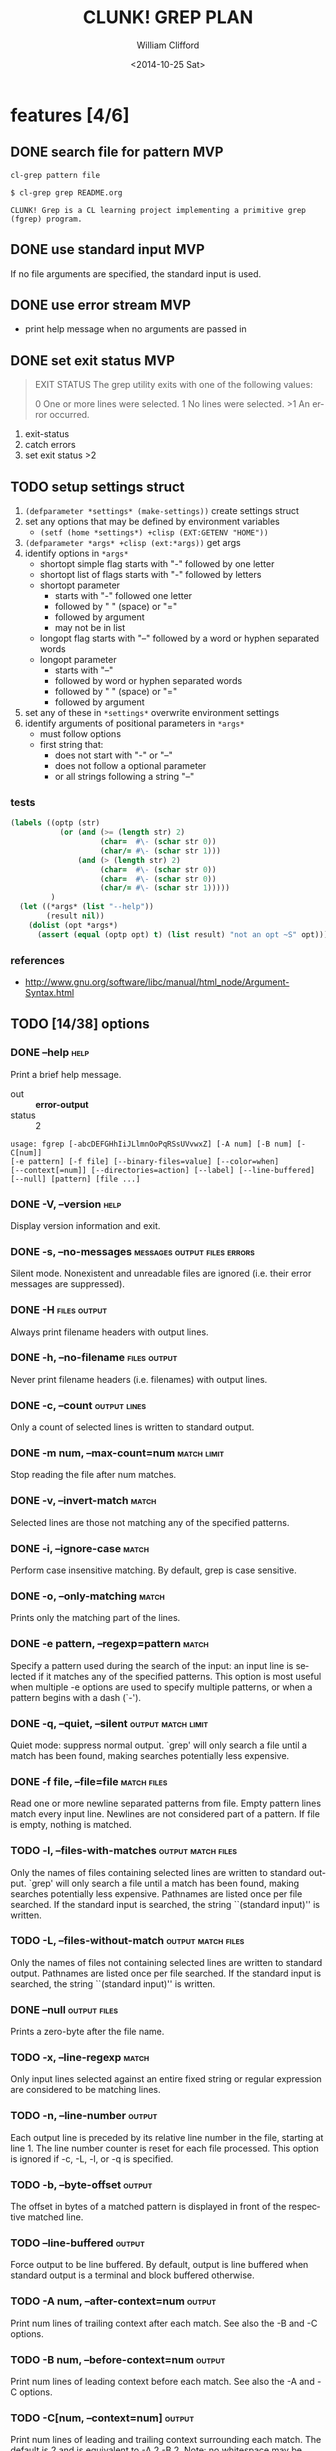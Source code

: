 #+TITLE: CLUNK! GREP PLAN
#+DATE: <2014-10-25 Sat>
#+AUTHOR: William Clifford
#+EMAIL: wobh@yahoo.com
#+DESCRIPTION: Development plan for Clunk Grep
#+KEYWORDS: common-lisp, experiment
#+LANGUAGE:  en
#+OPTIONS:   H:6 num:t toc:nil \n:nil @:t ::t |:t ^:t -:t f:t *:t <:t
#+OPTIONS:   TeX:t LaTeX:t skip:nil d:nil todo:t pri:nil tags:not-in-toc
#+INFOJS_OPT: view:nil toc:nil ltoc:t mouse:underline buttons:0 path:http://orgmode.org/org-info.js
#+EXPORT_SELECT_TAGS: export
#+EXPORT_EXCLUDE_TAGS: noexport
#+LINK_UP:   
#+LINK_HOME: 
#+XSLT:

* features [4/6]
** DONE search file for pattern 					:MVP:
~cl-grep pattern file~

#+BEGIN_EXAMPLE
$ cl-grep grep README.org

CLUNK! Grep is a CL learning project implementing a primitive grep
(fgrep) program.
#+END_EXAMPLE

** DONE use standard input						:MVP:
If no file arguments are specified, the standard input is used.
** DONE use error stream						:MVP:
- print help message when no arguments are passed in
** DONE set exit status 						:MVP:
#+BEGIN_QUOTE
EXIT STATUS
     The grep utility exits with one of the following values:

     0     One or more lines were selected.
     1     No lines were selected.
     >1    An error occurred.
#+END_QUOTE

1. exit-status
2. catch errors
3. set exit status >2

** TODO setup settings struct
1. =(defparameter *settings* (make-settings))= create settings struct
2. set any options that may be defined by environment variables
   - =(setf (home *settings*) +clisp (EXT:GETENV "HOME"))=
3. =(defparameter *args* +clisp (ext:*args))= get args
5. identify options in =*args*=
   - shortopt simple flag starts with "-" followed by one letter
   - shortopt list of flags starts with "-" followed by letters
   - shortopt parameter 
     + starts with "-" followed one letter
     + followed by " " (space) or "="
     + followed by argument
     + may not be in list
   - longopt flag starts with "--" followed by a word or hyphen separated words
   - longopt parameter 
     + starts with "--"
     + followed by word or hyphen separated words
     + followed by " " (space) or "="
     + followed by argument
6. set any of these in =*settings*= overwrite environment settings
7. identify arguments of positional parameters in =*args*=
   - must follow options
   - first string that:
     - does not start with "-" or "--"
     - does not follow a optional parameter
     - or all strings following a string "--"

*** tests
#+BEGIN_SRC lisp
  (labels ((optp (str)
             (or (and (>= (length str) 2)
                      (char=  #\- (schar str 0))
                      (char/= #\- (schar str 1)))
                 (and (> (length str) 2)
                      (char=  #\- (schar str 0))
                      (char=  #\- (schar str 0))
                      (char/= #\- (schar str 1)))))
           )
    (let ((*args* (list "--help"))
          (result nil))
      (dolist (opt *args*)
        (assert (equal (optp opt) t) (list result) "not an opt ~S" opt))))
#+END_SRC

*** references
- http://www.gnu.org/software/libc/manual/html_node/Argument-Syntax.html

** TODO [14/38] options
*** DONE --help                                                        :help:
Print a brief help message.

- out :: *error-output*
- status :: 2

#+BEGIN_EXAMPLE
usage: fgrep [-abcDEFGHhIiJLlmnOoPqRSsUVvwxZ] [-A num] [-B num] [-C[num]]
[-e pattern] [-f file] [--binary-files=value] [--color=when]
[--context[=num]] [--directories=action] [--label] [--line-buffered]
[--null] [pattern] [file ...]
#+END_EXAMPLE

*** DONE -V, --version                                                 :help:
Display version information and exit.

*** DONE -s, --no-messages                     :messages:output:files:errors:
Silent mode. Nonexistent and unreadable files are ignored (i.e. their
error messages are suppressed).

*** DONE -H                                                    :files:output:
Always print filename headers with output lines.

*** DONE -h, --no-filename                                     :files:output:
Never print filename headers (i.e. filenames) with output lines.

*** DONE -c, --count                                           :output:lines:
Only a count of selected lines is written to standard output.

*** DONE -m num, --max-count=num                                :match:limit:
Stop reading the file after num matches.

*** DONE -v, --invert-match                                           :match:
Selected lines are those not matching any of the specified patterns.
*** DONE -i, --ignore-case                                            :match:
Perform case insensitive matching. By default, grep is case sensitive.

*** DONE -o, --only-matching                                          :match:
Prints only the matching part of the lines.
*** DONE -e pattern, --regexp=pattern                                 :match:
Specify a pattern used during the search of the input: an input line
is selected if it matches any of the specified patterns. This option
is most useful when multiple -e options are used to specify multiple
patterns, or when a pattern begins with a dash (`-').

*** DONE -q, --quiet, --silent                           :output:match:limit:
Quiet mode: suppress normal output. `grep' will only search a file
until a match has been found, making searches potentially less
expensive.

*** DONE -f file, --file=file                                   :match:files:
Read one or more newline separated patterns from file.  Empty pattern
lines match every input line.  Newlines are not considered part of a
pattern. If file is empty, nothing is matched.

*** TODO -l, --files-with-matches                        :output:match:files:
Only the names of files containing selected lines are written to
standard output. `grep' will only search a file until a match has been
found, making searches potentially less expensive. Pathnames are
listed once per file searched. If the standard input is searched, the
string ``(standard input)'' is written.

*** TODO -L, --files-without-match                       :output:match:files:
Only the names of files not containing selected lines are written to
standard output. Pathnames are listed once per file searched. If the
standard input is searched, the string ``(standard input)'' is
written.

*** DONE --null                                                :output:files:
Prints a zero-byte after the file name.

*** TODO -x, --line-regexp                                            :match:
Only input lines selected against an entire fixed string or regular
expression are considered to be matching lines.

*** TODO -n, --line-number                                           :output:
Each output line is preceded by its relative line number in the file,
starting at line 1. The line number counter is reset for each file
processed. This option is ignored if -c, -L, -l, or -q is specified.

*** TODO -b, --byte-offset                                           :output:
The offset in bytes of a matched pattern is displayed in front of the
respective matched line.

*** TODO --line-buffered                                             :output:
Force output to be line buffered. By default, output is line buffered
when standard output is a terminal and block buffered otherwise.

*** TODO -A num, --after-context=num                                 :output:
Print num lines of trailing context after each match. See also the -B
and -C options.

*** TODO -B num, --before-context=num                                :output:
Print num lines of leading context before each match. See also the -A
and -C options.

*** TODO -C[num, --context=num]                                      :output:
Print num lines of leading and trailing context surrounding each
match. The default is 2 and is equivalent to -A 2 -B 2. Note: no
whitespace may be given between the option and its argument.

*** TODO --context[=num]                                             :output:
Print num lines of leading and trailing context. The default is 2.

*** TODO --exclude                                                    :files:
If specified, it excludes files matching the given filename pattern
from the search. Note that --exclude patterns take priority over
--include patterns, and if no --include pattern is specified, all
files are searched that are not excluded. Patterns are matched to the
full path specified, not only to the filename component.

*** TODO --include                                                    :files:
If specified, only files matching the given filename pattern are
searched. Note that --exclude patterns take priority over --include
patterns. Patterns are matched to the full path specified, not only to
the filename component.

*** TODO -D action, --devices=action                                  :files:
Specify the demanded action for devices, FIFOs and sockets. The
default action is `read', which means, that they are read as if they
were normal files. If the action is set to `skip', devices will be
silently skipped.

*** TODO -d action, --directories=action                               :dirs:
Specify the demanded action for directories. It is `read' by default,
which means that the directories are read in the same manner as normal
files. Other possible values are `skip' to silently ignore the
directories, and `recurse' to read them recursively, which has the
same effect as the -R and -r option.

*** TODO -R, -r, --recursive                                           :dirs:
Recursively search subdirectories listed.

*** TODO --exclude-dir                                                 :dirs:
If -R is specified, it excludes directories matching the given
filename pattern from the search. Note that --exclude-dir patterns
take priority over --include-dir patterns, and if no --include-dir
pattern is specified, all directories are searched that are not
excluded.

*** TODO --include-dir                                                 :dirs:
If -R is specified, only directories matching the given filename
pattern are searched. Note that --exclude-dir patterns take priority
over --include-dir patterns.

*** TODO -O                                                           :links:
If -R is specified, follow symbolic links only if they were explicitly
listed on the command line. The default is not to follow symbolic
links.

*** TODO -S                                                           :links:
If -R is specified, all symbolic links are followed. The default is
not to follow symbolic links.

*** TODO -p                                                           :links:
If -R is specified, no symbolic links are followed. This is the default.

*** TODO -a, --text                                                   :files:
Treat all files as ASCII text. Normally grep will simply print
``Binary file ... matches'' if files contain binary characters. Use of
this option forces grep to output lines matching the specified
pattern.
 
*** TODO -I                                                           :files:
Ignore binary files.  This option is equivalent to
--binary-file=without-match option.

*** TODO -U, --binary                                                 :files:
Search binary files, but do not attempt to print them.

*** TODO --binary-files=value                                         :files:
Controls searching and printing of binary files. Options are binary,
the default: search binary files but do not print them; without-match:
do not search binary files; and text: treat all files as text.

*** -F, --fixed-strings                                               :match:
Interpret pattern as a set of fixed strings (i.e. force grep to behave
as fgrep).

*** -y                                                                :match:
Equivalent to -i. Obsoleted.

* TODO Tests
  :PROPERTIES:
  :header-args: :tangle-mode (identity #o700) :noweb yes :padline no :mkdirp yes
  :END:
** TODO [0/4] unit
*** TODO =write-match= text
#+BEGIN_SRC lisp
  (let* ((outstr (make-string-output-stream))
         (*standard-output* outstr)
         (subject "foo bar baz qux")
         (expects (format (mesg-match *messages*) subject)))
    (write-match subject)
    (equal expects (get-output-stream-string outstr)))
#+END_SRC
*** TODO =seek-pattern= pattern text
#+BEGIN_SRC lisp
  (let ((control "foo bar baz qux"))
    (labels ((write-match (text) text))
      (let ((subject "bar")
            (expects control))
        (equal expects (seek-pattern subject control)))
      (let ((subject "zot")
            (expects nil))
        (equal expects (seek-pattern subject control)))))
#+END_SRC
*** TODO =scan-stream= stream pattern
#+BEGIN_SRC lisp
  (let ((control-stream (make-string-input-stream "foo\nbar\nbaz\nqux\n"))
        (control-pattern "zot")
        (subject 0)
        (expects 4))
    (labels ((seek-pattern (pattern line)
               (declare 'ignorable pattern line)
               (incf subject)))
      (scan-stream control-pattern control-stream)
      (= expects subject)))
#+END_SRC
*** TODO =get-opts= *args*
**** TODO short "-x"
#+BEGIN_SRC lisp
  (let ((config )))
#+END_SRC
**** TODO short concatenated "-xyz"
**** TODO short=value forms "-x value" "-x=value"
**** TODO long "--foo"
**** TODO long=value "--foo value" "--foo=value"
**** TODO end opts  "[opts] args"  "[opts] -- args"

** TODO Fixtures [0/2]
*** TODO names
#+HEADER: :tangle (tangle-done "foo.txt" "../lib/fixtures")
#+BEGIN_SRC text
  foo
  bar
  baz
  qux
#+END_SRC
** TODO test forms
